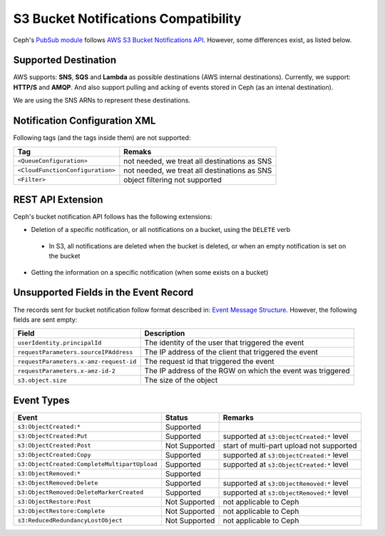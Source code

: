 =====================================
S3 Bucket Notifications Compatibility
=====================================

Ceph's `PubSub module`_ follows `AWS S3 Bucket Notifications API`_. However, some differences exist, as listed below.

Supported Destination
----------------------

AWS supports: **SNS**, **SQS** and **Lambda** as possible destinations (AWS internal destinations). 
Currently, we support: **HTTP/S** and **AMQP**. And also support pulling and acking of events stored in Ceph (as an intenal destination).

We are using the SNS ARNs to represent these destinations.

Notification Configuration XML
------------------------------

Following tags (and the tags inside them) are not supported:

+-----------------------------------+----------------------------------------------+
| Tag                               | Remaks                                       |
+===================================+==============================================+
| ``<QueueConfiguration>``          | not needed, we treat all destinations as SNS |
+-----------------------------------+----------------------------------------------+
| ``<CloudFunctionConfiguration>``  | not needed, we treat all destinations as SNS |
+-----------------------------------+----------------------------------------------+
| ``<Filter>``                      | object filtering not supported               |
+-----------------------------------+----------------------------------------------+

REST API Extension
------------------

Ceph's bucket notification API follows has the following extensions:

- Deletion of a specific notification, or all notifications on a bucket, using the ``DELETE`` verb

 - In S3, all notifications are deleted when the bucket is deleted, or when an empty notification is set on the bucket

- Getting the information on a specific notification (when some exists on a bucket)  

Unsupported Fields in the Event Record
--------------------------------------

The records sent for bucket notification follow format described in: `Event Message Structure`_.
However, the following fields are sent empty:

+----------------------------------------+-------------------------------------------------------------+
| Field                                  | Description                                                 |
+========================================+=============================================================+
| ``userIdentity.principalId``           | The identity of the user that triggered the event           |
+----------------------------------------+-------------------------------------------------------------+
| ``requestParameters.sourceIPAddress``  | The IP address of the client that triggered the event       |
+----------------------------------------+-------------------------------------------------------------+
| ``requestParameters.x-amz-request-id`` | The request id that triggered the event                     |
+----------------------------------------+-------------------------------------------------------------+
| ``requestParameters.x-amz-id-2``       | The IP address of the RGW on which the event was triggered  |
+----------------------------------------+-------------------------------------------------------------+
| ``s3.object.size``                     | The size of the object                                      |
+----------------------------------------+-------------------------------------------------------------+

Event Types
-----------

+----------------------------------------------+-----------------+-------------------------------------------+
| Event                                        | Status          | Remarks                                   |
+==============================================+=================+===========================================+
| ``s3:ObjectCreated:*``                       | Supported       |                                           |
+----------------------------------------------+-----------------+-------------------------------------------+
| ``s3:ObjectCreated:Put``                     | Supported       | supported at ``s3:ObjectCreated:*`` level |
+----------------------------------------------+-----------------+-------------------------------------------+
| ``s3:ObjectCreated:Post``                    | Not Supported   | start of multi-part upload not supported  |
+----------------------------------------------+-----------------+-------------------------------------------+
| ``s3:ObjectCreated:Copy``                    | Supported       | supported at ``s3:ObjectCreated:*`` level |
+----------------------------------------------+-----------------+-------------------------------------------+
| ``s3:ObjectCreated:CompleteMultipartUpload`` | Supported       | supported at ``s3:ObjectCreated:*`` level |
+----------------------------------------------+-----------------+-------------------------------------------+
| ``s3:ObjectRemoved:*``                       | Supported       |                                           |
+----------------------------------------------+-----------------+-------------------------------------------+
| ``s3:ObjectRemoved:Delete``                  | Supported       | supported at ``s3:ObjectRemoved:*`` level |
+----------------------------------------------+-----------------+-------------------------------------------+
| ``s3:ObjectRemoved:DeleteMarkerCreated``     | Supported       | supported at ``s3:ObjectRemoved:*`` level |
+----------------------------------------------+-----------------+-------------------------------------------+
| ``s3:ObjectRestore:Post``                    | Not Supported   | not applicable to Ceph                    |
+----------------------------------------------+-----------------+-------------------------------------------+
| ``s3:ObjectRestore:Complete``                | Not Supported   | not applicable to Ceph                    |
+----------------------------------------------+-----------------+-------------------------------------------+
| ``s3:ReducedRedundancyLostObject``           | Not Supported   | not applicable to Ceph                    |
+----------------------------------------------+-----------------+-------------------------------------------+

.. _AWS S3 Bucket Notifications API: https://docs.aws.amazon.com/AmazonS3/latest/dev/NotificationHowTo.html
.. _Event Message Structure: https://docs.aws.amazon.com/AmazonS3/latest/dev/notification-content-structure.html
.. _`PubSub module`: ../pubsub-module

